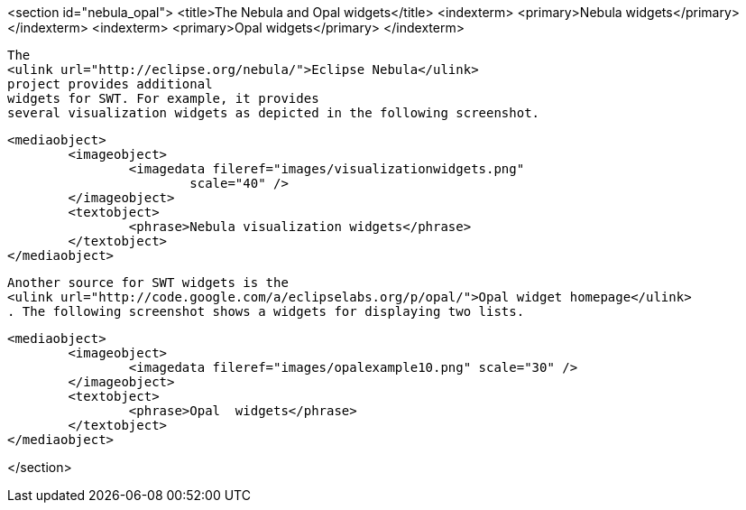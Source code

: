 <section id="nebula_opal">
	<title>The Nebula and Opal widgets</title>
	<indexterm>
		<primary>Nebula widgets</primary>
	</indexterm>
	<indexterm>
		<primary>Opal widgets</primary>
	</indexterm>

	
		The
		<ulink url="http://eclipse.org/nebula/">Eclipse Nebula</ulink>
		project provides additional
		widgets for SWT. For example, it provides
		several visualization widgets as depicted in the following screenshot.
	
	
		<mediaobject>
			<imageobject>
				<imagedata fileref="images/visualizationwidgets.png"
					scale="40" />
			</imageobject>
			<textobject>
				<phrase>Nebula visualization widgets</phrase>
			</textobject>
		</mediaobject>
	
	
		Another source for SWT widgets is the
		<ulink url="http://code.google.com/a/eclipselabs.org/p/opal/">Opal widget homepage</ulink>
		. The following screenshot shows a widgets for displaying two lists.
	
	
		<mediaobject>
			<imageobject>
				<imagedata fileref="images/opalexample10.png" scale="30" />
			</imageobject>
			<textobject>
				<phrase>Opal  widgets</phrase>
			</textobject>
		</mediaobject>
	

</section>

